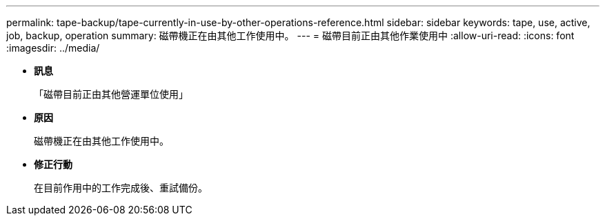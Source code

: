 ---
permalink: tape-backup/tape-currently-in-use-by-other-operations-reference.html 
sidebar: sidebar 
keywords: tape, use, active, job, backup, operation 
summary: 磁帶機正在由其他工作使用中。 
---
= 磁帶目前正由其他作業使用中
:allow-uri-read: 
:icons: font
:imagesdir: ../media/


* *訊息*
+
「磁帶目前正由其他營運單位使用」

* *原因*
+
磁帶機正在由其他工作使用中。

* *修正行動*
+
在目前作用中的工作完成後、重試備份。


